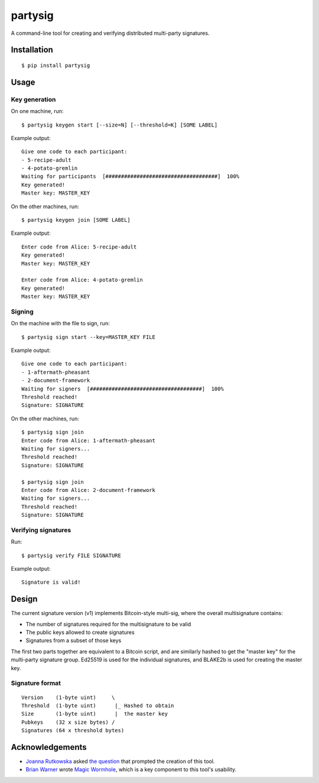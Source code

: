 ========
partysig
========

A command-line tool for creating and verifying distributed multi-party signatures.

Installation
============

::

    $ pip install partysig

Usage
=====

Key generation
--------------

On one machine, run::

    $ partysig keygen start [--size=N] [--threshold=K] [SOME LABEL]

Example output::

    Give one code to each participant:
    - 5-recipe-adult
    - 4-potato-gremlin
    Waiting for participants  [####################################]  100%
    Key generated!
    Master key: MASTER_KEY

On the other machines, run::

    $ partysig keygen join [SOME LABEL]

Example output::

    Enter code from Alice: 5-recipe-adult
    Key generated!
    Master key: MASTER_KEY

    Enter code from Alice: 4-potato-gremlin
    Key generated!
    Master key: MASTER_KEY

Signing
-------

On the machine with the file to sign, run::

    $ partysig sign start --key=MASTER_KEY FILE

Example output::

    Give one code to each participant:
    - 1-aftermath-pheasant
    - 2-document-framework
    Waiting for signers  [####################################]  100%
    Threshold reached!
    Signature: SIGNATURE

On the other machines, run::

    $ partysig sign join
    Enter code from Alice: 1-aftermath-pheasant
    Waiting for signers...
    Threshold reached!
    Signature: SIGNATURE

    $ partysig sign join
    Enter code from Alice: 2-document-framework
    Waiting for signers...
    Threshold reached!
    Signature: SIGNATURE

Verifying signatures
--------------------

Run::

    $ partysig verify FILE SIGNATURE

Example output::

    Signature is valid!

Design
======

The current signature version (v1) implements Bitcoin-style multi-sig, where the overall
multisignature contains:

- The number of signatures required for the multisignature to be valid
- The public keys allowed to create signatures
- Signatures from a subset of those keys

The first two parts together are equivalent to a Bitcoin script, and are similarly hashed
to get the "master key" for the multi-party signature group. Ed25519 is used for the
individual signatures, and BLAKE2b is used for creating the master key.

Signature format
----------------

::

    Version    (1-byte uint)     \
    Threshold  (1-byte uint)      |_ Hashed to obtain
    Size       (1-byte uint)      |  the master key
    Pubkeys    (32 x size bytes) /
    Signatures (64 x threshold bytes)

Acknowledgements
================

- `Joanna Rutkowska`_ asked `the question`_ that prompted the creation of this tool.
- `Brian Warner`_ wrote `Magic Wormhole`_, which is a key component to this tool's usability.

.. _`Joanna Rutkowska`: https://blog.invisiblethings.org/
.. _`the question`: https://twitter.com/rootkovska/status/806553962770006019
.. _`Brian Warner`: http://www.lothar.com/
.. _`Magic Wormhole`: https://github.com/warner/magic-wormhole
